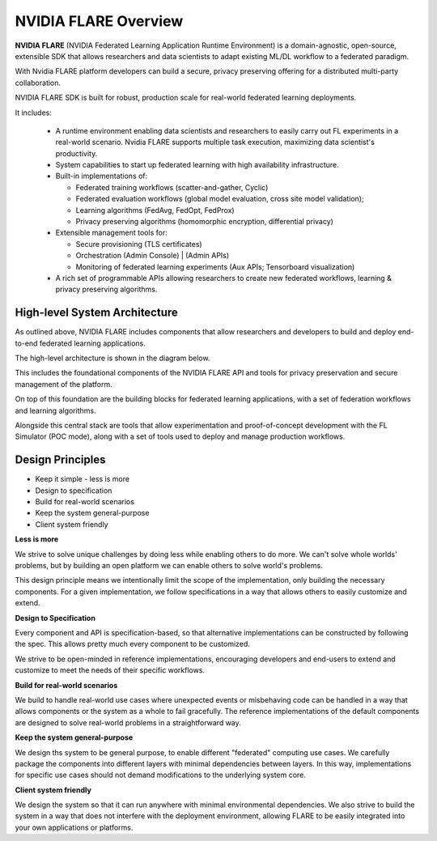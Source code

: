 .. _flare_overview:

#####################
NVIDIA FLARE Overview
#####################

**NVIDIA FLARE** (NVIDIA Federated Learning Application Runtime Environment) is a domain-agnostic, open-source,
extensible SDK that allows researchers and data scientists to adapt existing ML/DL workflow to a federated paradigm.

With Nvidia FLARE platform developers can build a secure, privacy preserving offering
for a distributed multi-party collaboration.

NVIDIA FLARE SDK is built for robust, production scale for real-world federated learning deployments.

It includes:

  * A runtime environment enabling data scientists and researchers to easily carry out FL experiments in a
    real-world scenario. Nvidia FLARE supports multiple task execution, maximizing data scientist's productivity.
  
  * System capabilities to start up federated learning with high availability infrastructure.
  
  * Built-in implementations of:

    * Federated training workflows (scatter-and-gather, Cyclic)
    * Federated evaluation workflows (global model evaluation, cross site model validation);
    * Learning algorithms (FedAvg, FedOpt, FedProx)
    * Privacy preserving algorithms (homomorphic encryption, differential privacy)

  * Extensible management tools for:

    * Secure provisioning (TLS certificates)
    * Orchestration (Admin Console) | (Admin APIs) 
    * Monitoring of federated learning experiments (Aux APIs; Tensorboard visualization)
  
  * A rich set of programmable APIs allowing researchers to create new federated workflows,
    learning & privacy preserving algorithms.


High-level System Architecture
==============================
As outlined above, NVIDIA FLARE includes components that allow researchers and developers to build and deploy
end-to-end federated learning applications.

The high-level architecture is shown in the diagram below.

This includes the foundational components of the NVIDIA FLARE API and tools for privacy preservation and
secure management of the platform.

On top of this foundation are the building blocks for federated learning applications,
with a set of federation workflows and learning algorithms.

Alongside this central stack are tools that allow experimentation and proof-of-concept development
with the FL Simulator (POC mode), along with a set of tools used to deploy and manage production workflows.

.. image:: resources/FL_stack.png
    :height: 300px



Design Principles
=================

* Keep it simple - less is more
* Design to specification
* Build for real-world scenarios
* Keep the system general-purpose
* Client system friendly

**Less is more**

We strive to solve unique challenges by doing less while enabling others to do more.
We can't solve whole worlds' problems, but by building an open platform we can enable
others to solve world's problems.

This design principle means we intentionally limit the scope of the implementation,
only building the necessary components. For a given implementation, we follow specifications
in a way that allows others to easily customize and extend.


**Design to Specification**

Every component and API is specification-based, so that alternative implementations can be
constructed by following the spec.  This allows pretty much every component to be customized.

We strive to be open-minded in reference implementations, encouraging developers and end-users
to extend and customize to meet the needs of their specific workflows.


**Build for real-world scenarios**

We build to handle real-world use cases where unexpected events or misbehaving code can be
handled in a way that allows components or the system as a whole to fail gracefully.
The reference implementations of the default components are designed to solve real-world
problems in a straightforward way.


**Keep the system general-purpose**

We design ths system to be general purpose, to enable different "federated" computing use cases.
We carefully package the components into different layers with minimal dependencies between layers.
In this way, implementations for specific use cases should not demand modifications to the
underlying system core.


**Client system friendly**

We design the system so that it can run anywhere with minimal environmental dependencies.
We also strive to build the system in a way that does not interfere with the deployment environment,
allowing FLARE to be easily integrated into your own applications or platforms.
